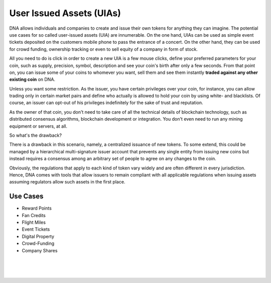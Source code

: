 
.. _uia:

User Issued Assets (UIAs)
================================

DNA allows individuals and companies to create and issue their own tokens for anything they can imagine. The potential use cases for so called user-issued assets (UIA) are innumerable. On the one hand, UIAs can be used as simple event tickets deposited on the customers mobile phone to pass the entrance of a concert. On the other hand, they can be used for crowd funding, ownership tracking or even to sell equity of a company in form of stock.

All you need to do is click in order to create a new UIA is a few mouse clicks, define your preferred parameters for your coin, such as supply, precision, symbol, description and see your coin's birth after only a few seconds. From that point on, you can issue some of your coins to whomever you want, sell them and see them instantly **traded against any other existing coin** on DNA.

Unless you want some restriction. As the issuer, you have certain privileges over your coin, for instance, you can allow trading only in certain market pairs and define who actually is allowed to hold your coin by using white- and blacklists. Of course, an issuer can opt-out of his privileges indefinitely for the sake of trust and reputation.

As the owner of that coin, you don't need to take care of all the technical details of blockchain technology, such as distributed
consensus algorithms, blockchain development or integration. You don't even need to run any mining equipment or servers, at all.

So what's the drawback?

There is a drawback in this scenario, namely, a centralized issuance of new tokens. To some extend, this could be managed by a hierarchical multi-signature issuer account that prevents any single entity from issuing new coins but instead requires a consensus among an arbitrary set of people to agree on any changes to the coin.

Obviously, the regulations that apply to each kind of token vary widely and are often different in every jurisdiction. Hence, DNA comes with tools that allow issuers to remain compliant with all applicable regulations when issuing assets assuming regulators allow such assets in the first place.

Use Cases
-----------------

* Reward Points
* Fan Credits
* Flight Miles
* Event Tickets
* Digital Property
* Crowd-Funding
* Company Shares

|

|

|

